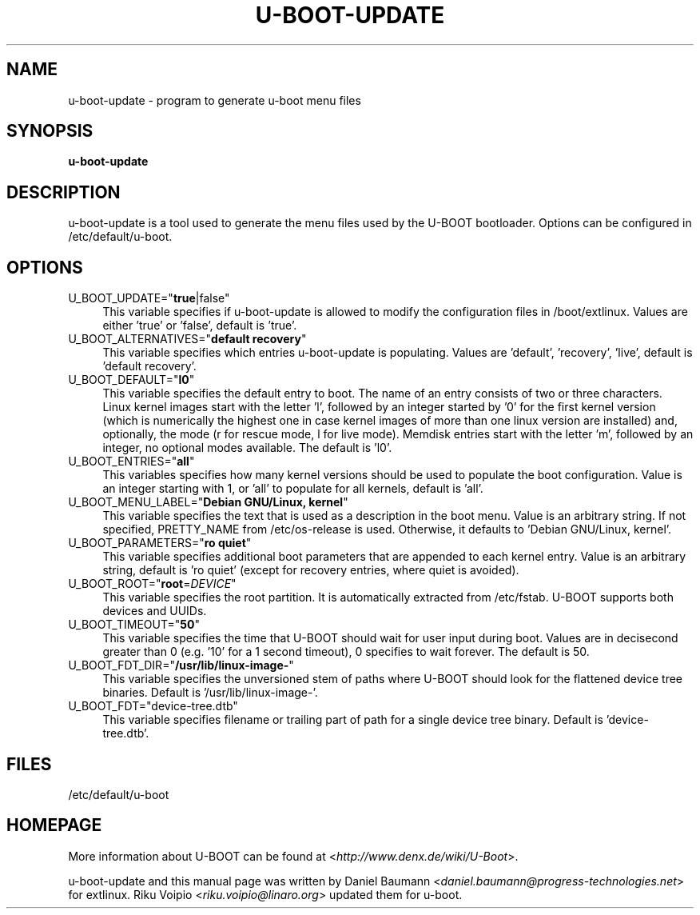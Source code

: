 .TH U\-BOOT\-UPDATE 8 2017\-10\-18 1.00 "u\-boot configuration tool"

.SH NAME
u\-boot\-update \- program to generate u\-boot menu files

.SH SYNOPSIS
\fBu\-boot\-update\fR

.SH DESCRIPTION
u\-boot\-update is a tool used to generate the menu files
used by the U\-BOOT bootloader.
Options can be configured in /etc/default/u\-boot.

.SH OPTIONS

.IP "U_BOOT_UPDATE=""\fBtrue\fR|false""" 4
This variable specifies if u\-boot\-update is allowed to modify
the configuration files in /boot/extlinux.
Values are either 'true' or 'false', default is 'true'.

.IP "U_BOOT_ALTERNATIVES=""\fBdefault recovery\fR""" 4
This variable specifies which entries u\-boot\-update is populating.
Values are 'default', 'recovery', 'live',
default is 'default recovery'.

.IP "U_BOOT_DEFAULT=""\fBl0\fR""" 4
This variable specifies the default entry to boot.
The name of an entry consists of two or three characters.
Linux kernel images start with the letter 'l',
followed by an integer started by '0' for the first kernel version
(which is numerically the highest one
in case kernel images of more than one linux version are installed)
and, optionally, the mode (r for rescue mode,
l for live mode).
Memdisk entries start with the letter 'm',
followed by an integer,
no optional modes available.
The default is 'l0'.

.IP "U_BOOT_ENTRIES=""\fBall\fR""" 4
This variables specifies how many kernel versions should be used
to populate the boot configuration.
Value is an integer starting with 1,
or 'all' to populate for all kernels,
default is 'all'.

.IP "U_BOOT_MENU_LABEL=""\fBDebian GNU/Linux, kernel\fR""" 4
This variable specifies the text
that is used as a description in the boot menu.
Value is an arbitrary string.
If not specified, PRETTY_NAME from /etc/os\-release is used.
Otherwise, it defaults to 'Debian GNU/Linux, kernel'.

.IP "U_BOOT_PARAMETERS=""\fBro quiet\fR""" 4
This variable specifies additional boot parameters
that are appended to each kernel entry.
Value is an arbitrary string,
default is 'ro quiet'
(except for recovery entries, where quiet is avoided).

.IP "U_BOOT_ROOT=""\fBroot\fR=\fIDEVICE\fR""" 4
This variable specifies the root partition.
It is automatically extracted from /etc/fstab.
U\-BOOT supports both devices and UUIDs.

.IP "U_BOOT_TIMEOUT=""\fB50\fR""" 4
This variable specifies the time
that U\-BOOT should wait for user input during boot.
Values are in decisecond greater than 0
(e.g. '10' for a 1 second timeout),
0 specifies to wait forever.
The default is 50.

.IP "U_BOOT_FDT_DIR=""\fB/usr/lib/linux-image-\fR""" 4
This variable specifies the unversioned stem of paths
where U\-BOOT should look for the flattened device tree binaries.
Default is '/usr/lib/linux-image-'.

.IP "U_BOOT_FDT=""device-tree.dtb""" 4
This variable specifies filename or trailing part of path
for a single device tree binary.
Default is 'device-tree.dtb'.

.SH FILES
/etc/default/u-boot

.SH HOMEPAGE
More information about U\-BOOT
can be found at <\fIhttp://www.denx.de/wiki/U-Boot\fR>.

.PP
u\-boot\-update and this manual page was written
by Daniel Baumann <\fIdaniel.baumann@progress-technologies.net\fR>
for extlinux.
Riku Voipio <\fIriku.voipio@linaro.org\fR> updated them for u-boot.
